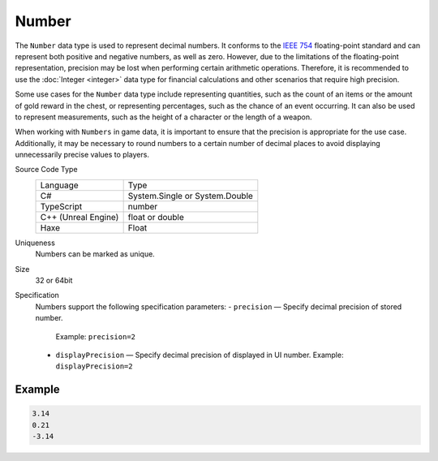 Number
======

The ``Number`` data type is used to represent decimal numbers. It conforms to the `IEEE 754 <https://en.wikipedia.org/wiki/IEEE_754>`_ floating-point standard and can represent both positive and negative numbers, as well as zero. However, due to the limitations of the floating-point representation, precision may be lost when performing certain arithmetic operations. Therefore, it is recommended to use the :doc:`Integer <integer>` data type for financial calculations and other scenarios that require high precision.

Some use cases for the ``Number`` data type include representing quantities, such as the count of an items or the amount of gold reward in the chest, or representing percentages, such as the chance of an event occurring. It can also be used to represent measurements, such as the height of a character or the length of a weapon.

When working with ``Numbers`` in game data, it is important to ensure that the precision is appropriate for the use case. Additionally, it may be necessary to round numbers to a certain number of decimal places to avoid displaying unnecessarily precise values to players.

Source Code Type
   +-------------------------------------------------------+-----------------------------------------------------------------+
   | Language                                              | Type                                                            |
   +-------------------------------------------------------+-----------------------------------------------------------------+
   | C#                                                    | System.Single or System.Double                                  |
   +-------------------------------------------------------+-----------------------------------------------------------------+
   | TypeScript                                            | number                                                          |
   +-------------------------------------------------------+-----------------------------------------------------------------+
   | C++ (Unreal Engine)                                   | float or double                                                 |
   +-------------------------------------------------------+-----------------------------------------------------------------+
   | Haxe                                                  | Float                                                           |
   +-------------------------------------------------------+-----------------------------------------------------------------+
Uniqueness
   Numbers can be marked as unique.
Size
   32 or 64bit
Specification 
   Numbers support the following specification parameters:
   - ``precision`` — Specify decimal precision of stored number.  
     Example: ``precision=2``
   - ``displayPrecision`` — Specify decimal precision of displayed in UI number.  
     Example: ``displayPrecision=2``

Example
-------
.. code-block:: js

  3.14
  0.21
  -3.14
